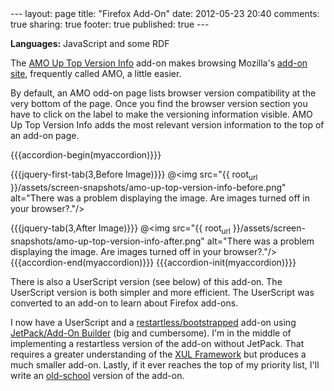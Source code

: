 #+BEGIN_HTML

---
layout:         page
title:          "Firefox Add-On"
date:           2012-05-23 20:40
comments:       true
sharing:        true
footer:         true
published:      true
---

#+END_HTML


#+MACRO: accordion-init         #+HTML: <script type="text/javascript">$(function() {$("#$1").accordion({collapsible: true, autoHeight: false});});</script>
#+MACRO: accordion-begin        #+HTML: <div id="$1">
#+MACRO: accordion-end          #+HTML: </div> <!-- jquery-tab --> </div> <!-- $1 --> 
#+MACRO: jquery-first-tab       #+HTML: <h$1><a href='#'>$2</a></h$1><div class="jquery-first-tab jquery-tab accordion-first-tab accordion-tab">
#+MACRO: jquery-tab             #+HTML: </div> <br/><br/><!-- jquery-tab --><h$1><a href='#'>$2</a></h$1><div class="jquery-tab accordion-tab">
#+MACRO: jquery-header          #+HTML: <h$1 style="margin-bottom: 0;">$2</h$1>

#+MACRO: relative_link          @<a href="{{ root_url }}$1" title="$2">$3@</a>
#+MACRO: absolute_link          @<a href="$1" title="$2">$3@</a>
#+MACRO: language_start         *Languages Used: *
#+MACRO: language_end           .@<br/>@<br/>
#+MACRO: language               /$1/

#+HTML:    <script src="http://ajax.googleapis.com/ajax/libs/jquery/1.7.2/jquery.min.js" type="text/javascript"></script>   <script src="http://ajax.googleapis.com/ajax/libs/jquery/1.7.2/jquery.min.js" type="text/javascript"></script>    <script src="http://code.jquery.com/ui/1.8.20/jquery-ui.min.js" type="text/javascript"></script>    <script src="http://jquery-ui.googlecode.com/svn/tags/latest/external/jquery.bgiframe-2.1.2.js" type="text/javascript"></script>    <script src="http://jquery-ui.googlecode.com/svn/tags/latest/ui/minified/i18n/jquery-ui-i18n.min.js" type="text/javascript"></script>

*Languages:* JavaScript and some RDF

The [[HTTP://bit.ly/kkbh43][AMO Up Top Version Info]] add-on makes browsing Mozilla's [[http://bit.ly/koj4dd][add-on site]], frequently called AMO, a little easier. 

By default, an AMO odd-on page lists browser version compatibility at the very bottom of the page. Once you find the browser version section you have to click on the label to make the versioning information visible. AMO Up Top Version Info adds the most relevant version information to the top of an add-on page.

{{{accordion-begin(myaccordion)}}}

{{{jquery-first-tab(3,Before Image)}}}
@<img src="{{ root_url }}/assets/screen-snapshots/amo-up-top-version-info-before.png" alt="There was a problem displaying the image. Are images turned off in your browser?."/> 

{{{jquery-tab(3,After Image)}}} 
@<img src="{{ root_url }}/assets/screen-snapshots/amo-up-top-version-info-after.png" alt="There was a problem displaying the image. Are images turned off in your browser?."/> 
{{{accordion-end(myaccordion)}}}
{{{accordion-init(myaccordion)}}}


There is also a UserScript version (see below) of this add-on. The UserScript version is both simpler and more efficient. The UserScript was converted to an add-on to learn about Firefox add-ons. 

I now have a UserScript and a [[https://developer.mozilla.org/en/extensions/bootstrapped_extensions][restartless/bootstrapped]] add-on using [[http://bit.ly/mbs7qq][JetPack/Add-On Builder]] (big and cumbersome). I'm in the middle of implementing a restartless version of the add-on without JetPack. That requires a greater understanding of the [[http://mzl.la/mbrld6][XUL Framework]] but produces a much smaller add-on. Lastly, if it ever reaches the top of my priority list, I'll write an [[http://mzl.la/mbsodv][old-school]] version of the add-on.
